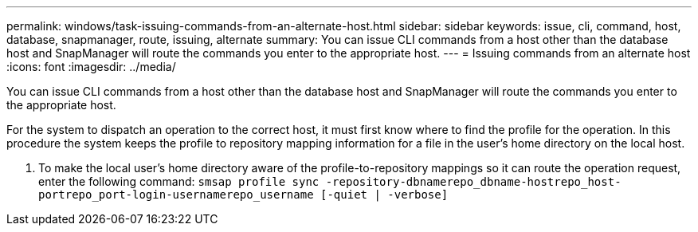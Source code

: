 ---
permalink: windows/task-issuing-commands-from-an-alternate-host.html
sidebar: sidebar
keywords: issue, cli, command, host, database, snapmanager, route, issuing, alternate
summary: You can issue CLI commands from a host other than the database host and SnapManager will route the commands you enter to the appropriate host.
---
= Issuing commands from an alternate host
:icons: font
:imagesdir: ../media/

[.lead]
You can issue CLI commands from a host other than the database host and SnapManager will route the commands you enter to the appropriate host.

For the system to dispatch an operation to the correct host, it must first know where to find the profile for the operation. In this procedure the system keeps the profile to repository mapping information for a file in the user's home directory on the local host.

. To make the local user's home directory aware of the profile-to-repository mappings so it can route the operation request, enter the following command: `smsap profile sync -repository-dbnamerepo_dbname-hostrepo_host-portrepo_port-login-usernamerepo_username [-quiet | -verbose]`
